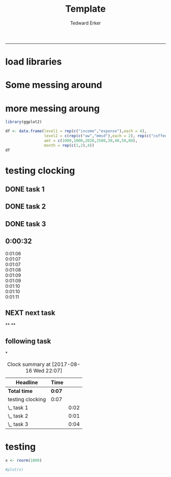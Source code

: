 #+TITLE:Template
#+AUTHOR: Tedward Erker
#+email: erker@wisc.edu
#+PROPERTY: header-args:R :session *R* :cache no :results output :exports both :tangle yes
#+LATEX_HEADER: \usepackage[margin=0.5in]{geometry}
------------
* load libraries
#+BEGIN_SRC R :exports none :results none
library(ascii)
library(broom)
library(plyr)
library(dplyr)
library(tidyr)
library(ggplot2)
options(asciiType = "org")
org.ascii <- function(x) {
  suppressWarnings(ascii(x))
}
#+END_SRC
* Some messing around
* more messing aroung
#+begin_src R
library(ggplot2)
#+end_src

#+RESULTS:

#+begin_src R
      df <- data.frame(level1 = rep(c("income","expense"),each = 4),
                       level2 = c(rep(c("uw","mmsd"),each = 2), rep(c("coffee","icecream"), each = 2)),
                       amt = c(1000,1000,2020,2500,30,40,50,80),
                       month = rep(c(1,2),4))
      df
#+end_src

#+RESULTS:
:    level1   level2  amt month
: 1  income       uw 1000     1
: 2  income       uw 1000     2
: 3  income     mmsd 2020     1
: 4  income     mmsd 2500     2
: 5 expense   coffee   30     1
: 6 expense   coffee   40     2
: 7 expense icecream   50     1
: 8 expense icecream   80     2


#+begin_src R :exports results :results graphics :file ../figs/box_test.png
ggplot(data = df, aes(x = month, y = amt, fill = level2)) + geom_area()
#+end_src

#+RESULTS:
[[file:../figs/box_test.png]]
* testing clocking
:LOGBOOK:
CLOCK: [2017-08-16 Wed 22:17]--[2017-08-16 Wed 22:18] =>  0:01
:END:

** DONE task 1
CLOSED: [2017-08-16 Wed 21:41]
:LOGBOOK:
CLOCK: [2017-08-16 Wed 21:39]--[2017-08-16 Wed 21:41] =>  0:02
:END:
** DONE task 2
CLOSED: [2017-08-16 Wed 22:07]
:LOGBOOK:
CLOCK: [2017-08-16 Wed 22:18]
CLOCK: [2017-08-16 Wed 22:02]--[2017-08-16 Wed 22:03] =>  0:01
:END:
** DONE task 3
CLOSED: [2017-08-16 Wed 22:07]
:LOGBOOK:
CLOCK: [2017-08-16 Wed 22:18]--[2017-08-16 Wed 22:18] =>  0:00
CLOCK: [2017-08-16 Wed 22:03]--[2017-08-16 Wed 22:07] =>  0:04
:END:

** 0:00:32

- 0:01:06 ::
- 0:01:07 ::
- 0:01:07 ::
- 0:01:08 ::
- 0:01:09 ::
- 0:01:09 ::
- 0:01:10 ::
- 0:01:10 ::
- 0:01:11 ::
** NEXT next task
:PROPERTIES:
:Effort:   4
:END:
:LOGBOOK:
CLOCK: [2017-08-16 Wed 22:07]--[2017-08-16 Wed 22:17] =>  0:10
:END:

**
**
** following task
:PROPERTIES:
:Effort:   3
:END:
*

#+BEGIN: clocktable :maxlevel 2 :scope file
#+CAPTION: Clock summary at [2017-08-16 Wed 22:07]
| Headline         | Time   |      |
|------------------+--------+------|
| *Total time*     | *0:07* |      |
|------------------+--------+------|
| testing clocking | 0:07   |      |
| \_  task 1       |        | 0:02 |
| \_  task 2       |        | 0:01 |
| \_  task 3       |        | 0:04 |
#+END:
* testing
#+begin_src R
x <- rnorm(1000)
#+end_src

#+RESULTS:

#+begin_src R
#plot(x)
#+end_src

#+RESULTS:
